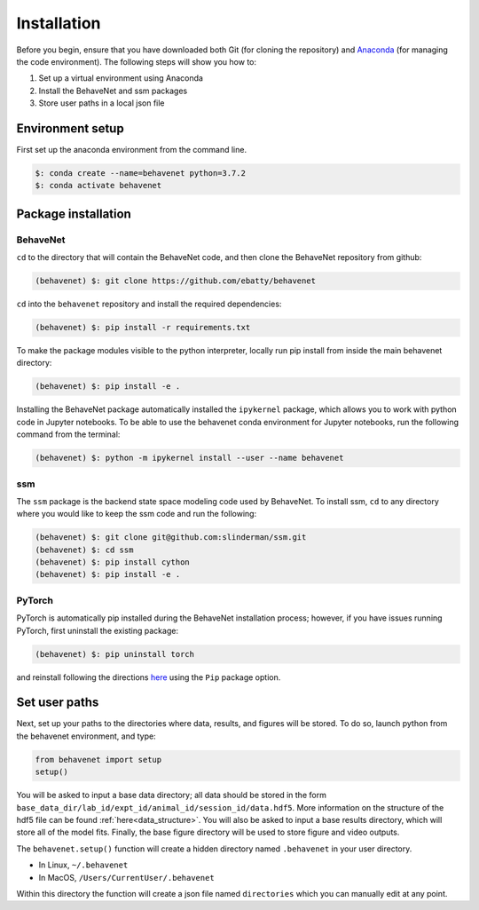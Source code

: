 ############
Installation
############

Before you begin, ensure that you have downloaded both Git (for cloning the repository) and `Anaconda <https://www.anaconda.com/distribution/>`_ (for managing the code environment). The following steps will show you how to:

1. Set up a virtual environment using Anaconda
2. Install the BehaveNet and ssm packages
3. Store user paths in a local json file

Environment setup
=================
First set up the anaconda environment from the command line.

.. code-block:: console

    $: conda create --name=behavenet python=3.7.2
    $: conda activate behavenet

Package installation
====================

BehaveNet
---------

``cd`` to the directory that will contain the BehaveNet code, and then clone the BehaveNet repository from github:

.. code-block:: console

    (behavenet) $: git clone https://github.com/ebatty/behavenet

``cd`` into the ``behavenet`` repository and install the required dependencies:

.. code-block:: console

    (behavenet) $: pip install -r requirements.txt

To make the package modules visible to the python interpreter, locally run pip install from inside the main behavenet directory:

.. code-block:: console

    (behavenet) $: pip install -e .

Installing the BehaveNet package automatically installed the ``ipykernel`` package, which allows you to work with python code in Jupyter notebooks. To be able to use the behavenet conda environment for Jupyter notebooks, run the following command from the terminal:

.. code-block:: console

    (behavenet) $: python -m ipykernel install --user --name behavenet


ssm
---

The ``ssm`` package is the backend state space modeling code used by BehaveNet. To install ssm, ``cd`` to any directory where you would like to keep the ssm code and run the following:

.. code-block:: console

    (behavenet) $: git clone git@github.com:slinderman/ssm.git
    (behavenet) $: cd ssm
    (behavenet) $: pip install cython
    (behavenet) $: pip install -e .

PyTorch
-------

PyTorch is automatically pip installed during the BehaveNet installation process; however, if you have issues running PyTorch, first uninstall the existing package:

.. code-block:: console

    (behavenet) $: pip uninstall torch

and reinstall following the directions `here <https://pytorch.org/get-started/locally/>`_ using the ``Pip`` package option.


Set user paths
==============

Next, set up your paths to the directories where data, results, and figures will be stored. To do so, launch python from the behavenet environment, and type:

.. code-block:: python

    from behavenet import setup
    setup()

You will be asked to input a base data directory; all data should be stored in the form ``base_data_dir/lab_id/expt_id/animal_id/session_id/data.hdf5``. More information on the structure of the hdf5 file can be found :ref:`here<data_structure>`. You will also be asked to input a base results directory, which will store all of the model fits. Finally, the base figure directory will be used to store figure and video outputs.

The ``behavenet.setup()`` function will create a hidden directory named ``.behavenet`` in your user directory.

* In Linux, ``~/.behavenet``
* In MacOS, ``/Users/CurrentUser/.behavenet``

Within this directory the function will create a json file named ``directories`` which you can manually edit at any point.

